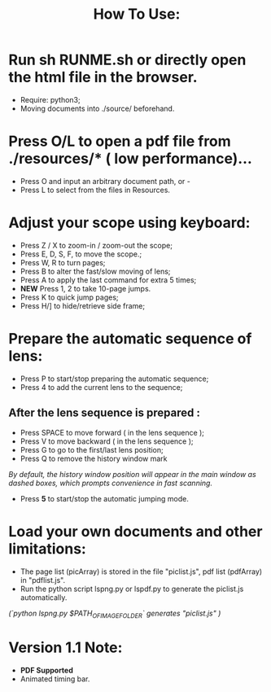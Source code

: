 #+TITLE: How To Use:

* Run sh RUNME.sh or directly open the html file in the browser.
- Require: python3; 
- Moving documents into ./source/ beforehand.

* Press O/L to open a pdf file from ./resources/* ( low performance)...
- Press O and input an arbitrary document path, or -
- Press L to select from the files in Resources.

* Adjust your scope using keyboard:
- Press Z / X to zoom-in / zoom-out the scope;
- Press E, D, S, F, to move the scope.;
- Press W, R to turn pages;
- Press B to alter the fast/slow moving of lens;
- Press A to apply the last command for extra 5 times; 
- *NEW* Press 1, 2 to take 10-page jumps.
- Press K to quick jump pages;
- Press H/] to hide/retrieve side frame;

* Prepare the automatic sequence of lens:
- Press P to start/stop preparing the automatic sequence;
- Press 4 to add the current lens to the sequence;

** After the lens sequence is prepared :
- Press SPACE to move forward ( in the lens sequence );
- Press V to move backward ( in the lens sequence );
- Press G to go to the first/last lens position;
- Press Q to remove the history window mark
/By default, the history window position will appear in the main window as dashed boxes, which prompts convenience in fast scanning./
- Press *5* to start/stop the automatic jumping mode.

* Load your own documents and other limitations:
- The page list (picArray) is stored in the file "piclist.js", pdf list (pdfArray) in "pdflist.js".
- Run the python script lspng.py or lspdf.py to generate the piclist.js automatically.
/(`python lspng.py $PATH_OF_IMAGE_FOLDER` generates "piclist.js" )/

* Version 1.1 Note:
- *PDF Supported* 
- Animated timing bar.



